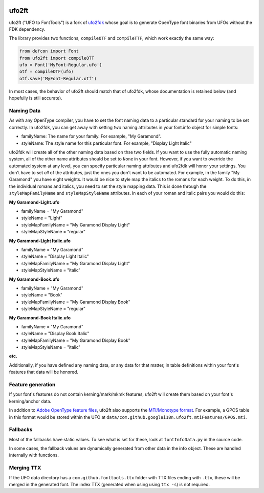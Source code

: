 |Build Status| |PyPI Version| |Codecov|

ufo2ft
======

ufo2ft ("UFO to FontTools") is a fork of
`ufo2fdk <https://github.com/typesupply/ufo2fdk>`__ whose goal is to
generate OpenType font binaries from UFOs without the FDK dependency.

The library provides two functions, ``compileOTF`` and ``compileTTF``,
which work exactly the same way:

.. code:: python

    from defcon import Font
    from ufo2ft import compileOTF
    ufo = Font('MyFont-Regular.ufo')
    otf = compileOTF(ufo)
    otf.save('MyFont-Regular.otf')

In most cases, the behavior of ufo2ft should match that of ufo2fdk,
whose documentation is retained below (and hopefully is still accurate).

Naming Data
~~~~~~~~~~~

As with any OpenType compiler, you have to set the font naming data to a
particular standard for your naming to be set correctly. In ufo2fdk, you
can get away with setting *two* naming attributes in your font.info
object for simple fonts:

-  familyName: The name for your family. For example, "My Garamond".
-  styleName: The style name for this particular font. For example,
   "Display Light Italic"

ufo2fdk will create all of the other naming data based on thse two
fields. If you want to use the fully automatic naming system, all of the
other name attributes should be set to ``None`` in your font. However,
if you want to override the automated system at any level, you can
specify particular naming attributes and ufo2fdk will honor your
settings. You don't have to set *all* of the attributes, just the ones
you don't want to be automated. For example, in the family "My Garamond"
you have eight weights. It would be nice to style map the italics to the
romans for each weight. To do this, in the individual romans and
italics, you need to set the style mapping data. This is done through
the ``styleMapFamilyName`` and ``styleMapStyleName`` attributes. In each
of your roman and italic pairs you would do this:

**My Garamond-Light.ufo**

-  familyName = "My Garamond"
-  styleName = "Light"
-  styleMapFamilyName = "My Garamond Display Light"
-  styleMapStyleName = "regular"

**My Garamond-Light Italic.ufo**

-  familyName = "My Garamond"
-  styleName = "Display Light Italic"
-  styleMapFamilyName = "My Garamond Display Light"
-  styleMapStyleName = "italic"

**My Garamond-Book.ufo**

-  familyName = "My Garamond"
-  styleName = "Book"
-  styleMapFamilyName = "My Garamond Display Book"
-  styleMapStyleName = "regular"

**My Garamond-Book Italic.ufo**

-  familyName = "My Garamond"
-  styleName = "Display Book Italic"
-  styleMapFamilyName = "My Garamond Display Book"
-  styleMapStyleName = "italic"

**etc.**

Additionally, if you have defined any naming data, or any data for that
matter, in table definitions within your font's features that data will
be honored.


Feature generation
~~~~~~~~~~~~~~~~~~

If your font's features do not contain kerning/mark/mkmk features,
ufo2ft will create them based on your font's kerning/anchor data.

In addition to
`Adobe OpenType feature files <http://www.adobe.com/devnet/opentype/afdko/topic_feature_file_syntax.html>`__,
ufo2ft also supports the
`MTI/Monotype format <http://monotype.github.io/OpenType_Table_Source/otl_source.html>`__.
For example, a GPOS table in this format would be stored within the UFO at
``data/com.github.googlei18n.ufo2ft.mtiFeatures/GPOS.mti``.


Fallbacks
~~~~~~~~~

Most of the fallbacks have static values. To see what is set for these,
look at ``fontInfoData.py`` in the source code.

In some cases, the fallback values are dynamically generated from other
data in the info object. These are handled internally with functions.

Merging TTX
~~~~~~~~~~~

If the UFO data directory has a ``com.github.fonttools.ttx`` folder with TTX
files ending with ``.ttx``, these will be merged in the generated font.
The index TTX (generated when using using ``ttx -s``) is not required.

.. |Build Status| image:: https://travis-ci.org/googlei18n/ufo2ft.svg
   :target: https://travis-ci.org/googlei18n/ufo2ft
.. |PyPI Version| image:: https://img.shields.io/pypi/v/ufo2ft.svg
   :target: https://pypi.org/project/ufo2ft/
.. |Codecov| image:: https://codecov.io/gh/googlei18n/ufo2ft/branch/master/graph/badge.svg
   :target: https://codecov.io/gh/googlei18n/ufo2ft
